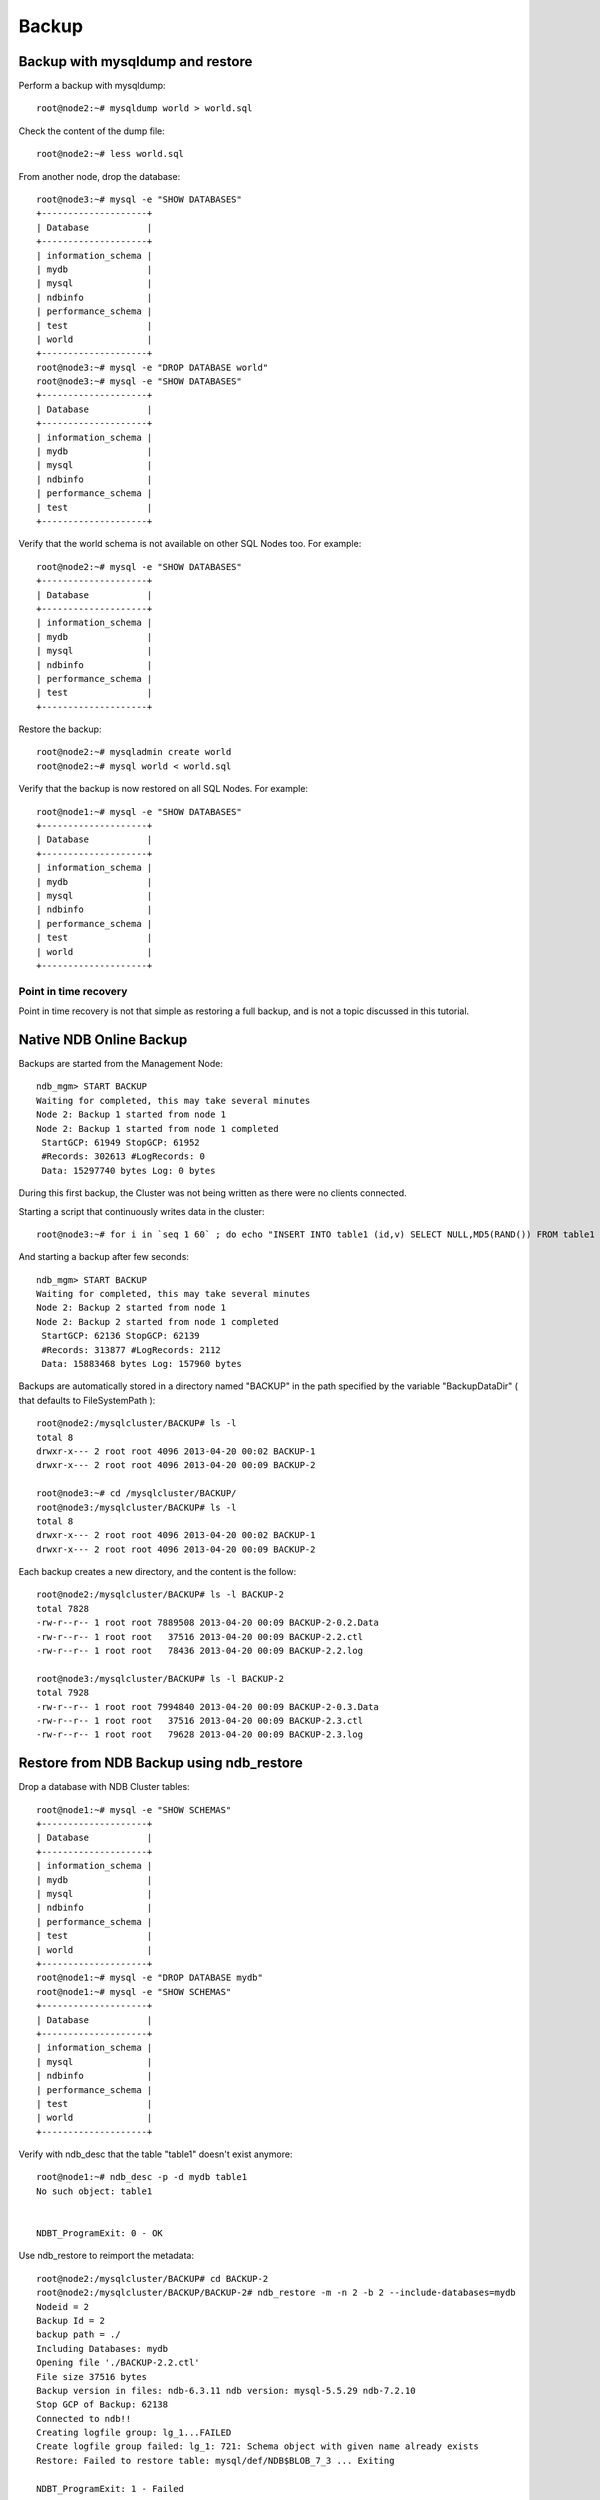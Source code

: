 ====
Backup
====

Backup with mysqldump and restore
====

Perform a backup with mysqldump::
  
  root@node2:~# mysqldump world > world.sql

Check the content of the dump file::
  
  root@node2:~# less world.sql

From another node, drop the database::
    
  root@node3:~# mysql -e "SHOW DATABASES"     
  +--------------------+
  | Database           |
  +--------------------+
  | information_schema |
  | mydb               |
  | mysql              |
  | ndbinfo            |
  | performance_schema |
  | test               |
  | world              |
  +--------------------+
  root@node3:~# mysql -e "DROP DATABASE world"
  root@node3:~# mysql -e "SHOW DATABASES"     
  +--------------------+
  | Database           |
  +--------------------+
  | information_schema |
  | mydb               |
  | mysql              |
  | ndbinfo            |
  | performance_schema |
  | test               |
  +--------------------+

Verify that the world schema is not available on other SQL Nodes too. For example::
  
  root@node2:~# mysql -e "SHOW DATABASES"
  +--------------------+
  | Database           |
  +--------------------+
  | information_schema |
  | mydb               |
  | mysql              |
  | ndbinfo            |
  | performance_schema |
  | test               |
  +--------------------+

Restore the backup::
  
  root@node2:~# mysqladmin create world
  root@node2:~# mysql world < world.sql 

Verify that the backup is now restored on all SQL Nodes. For example::
  
  root@node1:~# mysql -e "SHOW DATABASES"
  +--------------------+
  | Database           |
  +--------------------+
  | information_schema |
  | mydb               |
  | mysql              |
  | ndbinfo            |
  | performance_schema |
  | test               |
  | world              |
  +--------------------+


Point in time recovery
----

Point in time recovery is not that simple as restoring a full backup, and is not a topic discussed in this tutorial.


Native NDB Online Backup
====


Backups are started from the Management Node::
  
  ndb_mgm> START BACKUP
  Waiting for completed, this may take several minutes
  Node 2: Backup 1 started from node 1
  Node 2: Backup 1 started from node 1 completed
   StartGCP: 61949 StopGCP: 61952
   #Records: 302613 #LogRecords: 0
   Data: 15297740 bytes Log: 0 bytes

During this first backup, the Cluster was not being written as there were no clients connected.

Starting a script that continuously writes data in the cluster::
  
  root@node3:~# for i in `seq 1 60` ; do echo "INSERT INTO table1 (id,v) SELECT NULL,MD5(RAND()) FROM table1 LIMIT 1024;" | mysql mydb ; sleep 1 ; done

And starting a backup after few seconds::
  
  ndb_mgm> START BACKUP
  Waiting for completed, this may take several minutes
  Node 2: Backup 2 started from node 1
  Node 2: Backup 2 started from node 1 completed
   StartGCP: 62136 StopGCP: 62139
   #Records: 313877 #LogRecords: 2112
   Data: 15883468 bytes Log: 157960 bytes

Backups are automatically stored in a directory named "BACKUP" in the path specified by the variable "BackupDataDir" ( that defaults to FileSystemPath )::
  
  root@node2:/mysqlcluster/BACKUP# ls -l
  total 8
  drwxr-x--- 2 root root 4096 2013-04-20 00:02 BACKUP-1
  drwxr-x--- 2 root root 4096 2013-04-20 00:09 BACKUP-2
  
  root@node3:~# cd /mysqlcluster/BACKUP/
  root@node3:/mysqlcluster/BACKUP# ls -l
  total 8
  drwxr-x--- 2 root root 4096 2013-04-20 00:02 BACKUP-1
  drwxr-x--- 2 root root 4096 2013-04-20 00:09 BACKUP-2

Each backup creates a new directory, and the content is the follow::
  
  root@node2:/mysqlcluster/BACKUP# ls -l BACKUP-2
  total 7828
  -rw-r--r-- 1 root root 7889508 2013-04-20 00:09 BACKUP-2-0.2.Data
  -rw-r--r-- 1 root root   37516 2013-04-20 00:09 BACKUP-2.2.ctl
  -rw-r--r-- 1 root root   78436 2013-04-20 00:09 BACKUP-2.2.log
  
  root@node3:/mysqlcluster/BACKUP# ls -l BACKUP-2
  total 7928
  -rw-r--r-- 1 root root 7994840 2013-04-20 00:09 BACKUP-2-0.3.Data
  -rw-r--r-- 1 root root   37516 2013-04-20 00:09 BACKUP-2.3.ctl
  -rw-r--r-- 1 root root   79628 2013-04-20 00:09 BACKUP-2.3.log


Restore from NDB Backup using ndb_restore
====

Drop a database with NDB Cluster tables::
  
  root@node1:~# mysql -e "SHOW SCHEMAS"
  +--------------------+
  | Database           |
  +--------------------+
  | information_schema |
  | mydb               |
  | mysql              |
  | ndbinfo            |
  | performance_schema |
  | test               |
  | world              |
  +--------------------+
  root@node1:~# mysql -e "DROP DATABASE mydb"
  root@node1:~# mysql -e "SHOW SCHEMAS"
  +--------------------+
  | Database           |
  +--------------------+
  | information_schema |
  | mysql              |
  | ndbinfo            |
  | performance_schema |
  | test               |
  | world              |
  +--------------------+
  
Verify with ndb_desc that the table "table1" doesn't exist anymore::
  
  root@node1:~# ndb_desc -p -d mydb table1
  No such object: table1
  
  
  NDBT_ProgramExit: 0 - OK
  
  
  
Use ndb_restore to reimport the metadata::  
  
  root@node2:/mysqlcluster/BACKUP# cd BACKUP-2
  root@node2:/mysqlcluster/BACKUP/BACKUP-2# ndb_restore -m -n 2 -b 2 --include-databases=mydb
  Nodeid = 2
  Backup Id = 2
  backup path = ./
  Including Databases: mydb 
  Opening file './BACKUP-2.2.ctl'
  File size 37516 bytes
  Backup version in files: ndb-6.3.11 ndb version: mysql-5.5.29 ndb-7.2.10
  Stop GCP of Backup: 62138
  Connected to ndb!!
  Creating logfile group: lg_1...FAILED
  Create logfile group failed: lg_1: 721: Schema object with given name already exists
  Restore: Failed to restore table: mysql/def/NDB$BLOB_7_3 ... Exiting 
  
  NDBT_ProgramExit: 1 - Failed
  
  
By default, ndb_restore tries also to rebuild Disk Data objects (undo log group and tablespaces). If these objects already exists, do not try to restore them::
  
  root@node2:/mysqlcluster/BACKUP/BACKUP-2# ndb_restore --restore-meta --nodeid 2 --backupid 2 --include-databases=mydb --no-restore-disk-objects
  Nodeid = 2
  Backup Id = 2
  backup path = ./
  Including Databases: mydb 
  Opening file './BACKUP-2.2.ctl'
  File size 37516 bytes
  Backup version in files: ndb-6.3.11 ndb version: mysql-5.5.29 ndb-7.2.10
  Stop GCP of Backup: 62138
  Connected to ndb!!
  Successfully restored table `mydb/def/table1`
  Successfully restored table event REPL$mydb/table1
  Successfully restored table `mydb/def/table2`
  Successfully restored table event REPL$mydb/table2
  Successfully created index `idx_v2` on `table1`
  Successfully created index `PRIMARY` on `table1`
  Successfully created index `PRIMARY` on `table2`
  
  NDBT_ProgramExit: 0 - OK
  
At this state the tables are created, but empty::
  
  root@node2:/mysqlcluster/BACKUP/BACKUP-2# ndb_desc -p -d mydb table1
  -- table1 --
  Version: 13
  Fragment type: HashMapPartition
  K Value: 6
  Min load factor: 78
  Max load factor: 80
  Temporary table: no
  Number of attributes: 3
  Number of primary keys: 1
  Length of frm data: 293
  Row Checksum: 1
  Row GCI: 1
  SingleUserMode: 0
  ForceVarPart: 1
  FragmentCount: 2
  ExtraRowGciBits: 0
  ExtraRowAuthorBits: 0
  TableStatus: Retrieved
  HashMap: DEFAULT-HASHMAP-3840-2
  -- Attributes --
  id Int PRIMARY KEY DISTRIBUTION KEY AT=FIXED ST=MEMORY AUTO_INCR
  v Varchar(32;latin1_swedish_ci) NOT NULL AT=SHORT_VAR ST=DISK
  v2 Int NULL AT=FIXED ST=MEMORY
  -- Indexes -- 
  PRIMARY KEY(id) - UniqueHashIndex
  PRIMARY(id) - OrderedIndex
  idx_v2(v2) - OrderedIndex
  -- Per partition info -- 
  Partition       Row count       Commit count    Frag fixed memory       Frag varsized memory    Extent_space    Free extent_space
  
  
  NDBT_ProgramExit: 0 - OK
  
  
The API nodes are not aware of the new database::
  
  root@node1:~# mysql -e "SHOW DATABASES"
  +--------------------+
  | Database           |
  +--------------------+
  | information_schema |
  | mysql              |
  | ndbinfo            |
  | performance_schema |
  | test               |
  | world              |
  +--------------------+
  
When a new database is imported via ndb_restore , we still need to issue CREATE DATABASE in one (any) of the API node, and the tables will automatically appears in all the API nodes::
  
  root@node2:/mysqlcluster/BACKUP/BACKUP-2# mysqladmin create mydb
  
  root@node1:~# mysql -e "SHOW DATABASES"
  +--------------------+
  | Database           |
  +--------------------+
  | information_schema |
  | mydb               |
  | mysql              |
  | ndbinfo            |
  | performance_schema |
  | test               |
  | world              |
  +--------------------+
  root@node1:~# mysql -e "SHOW TABLES" mydb
  +----------------+
  | Tables_in_mydb |
  +----------------+
  | table1         |
  | table3         |
  | table2         |
  | tbl1           |
  +----------------+
  
As already seen in ndb_desc , the table is empty. This is expected, as so far we only imported the metadata::
  
  root@node1:~# mysql -e "SELECT COUNT(*) FROM table1" mydb
  +----------+
  | COUNT(*) |
  +----------+
  |        0 |
  +----------+

Check the memory usage before importing the data::
  
  ndb_mgm> ALL REPORT MEMORY
  Node 2: Data usage is 2%(60 32K pages of total 2560)
  Node 2: Index usage is 2%(53 8K pages of total 2336)
  Node 3: Data usage is 2%(60 32K pages of total 2560)
  Node 3: Index usage is 2%(53 8K pages of total 2336)
  
Restore the data from node2::
  
  root@node2:/mysqlcluster/BACKUP/BACKUP-2# ndb_restore --restore-data --nodeid 2 --backupid 2 --include-databases=mydb
  Nodeid = 2
  Backup Id = 2
  backup path = ./
  Including Databases: mydb
  Opening file './BACKUP-2.2.ctl'
  File size 37516 bytes
  Backup version in files: ndb-6.3.11 ndb version: mysql-5.5.29 ndb-7.2.10
  Stop GCP of Backup: 62138
  Connected to ndb!!
  Opening file './BACKUP-2-0.2.Data'
  File size 7889508 bytes
  _____________________________________________________
  Processing data in table: mysql/def/NDB$BLOB_7_3(8) fragment 0
  _____________________________________________________
  Processing data in table: mysql/def/ndb_index_stat_sample(5) fragment 0
  _____________________________________________________
  Processing data in table: world/def/CountryLanguage(15) fragment 0
  _____________________________________________________
  Processing data in table: sys/def/NDB$EVENTS_0(3) fragment 0
  _____________________________________________________
  Processing data in table: mysql/def/ndb_apply_status(9) fragment 0
  _____________________________________________________
  Processing data in table: mysql/def/ndb_index_stat_head(4) fragment 0
  _____________________________________________________
  Processing data in table: mydb/def/table1(23) fragment 0
  _____________________________________________________
  Processing data in table: mydb/def/table2(18) fragment 0
  _____________________________________________________
  Processing data in table: mydb/def/table3(21) fragment 0
  _____________________________________________________
  Processing data in table: mydb/def/tbl1(20) fragment 0
  _____________________________________________________
  Processing data in table: world/def/City(11) fragment 0
  _____________________________________________________
  Processing data in table: sys/def/SYSTAB_0(2) fragment 0
  _____________________________________________________
  Processing data in table: mysql/def/ndb_schema(7) fragment 0
  _____________________________________________________
  Processing data in table: world/def/Country(13) fragment 0
  Opening file './BACKUP-2.2.log'
  File size 78436 bytes
  Restored 122310 tuples and 1001 log entries
  
  NDBT_ProgramExit: 0 - OK
  
  
Verify memory usage::
  
  ndb_mgm> ALL REPORT MEMORY
  Node 2: Data usage is 12%(319 32K pages of total 2560)
  Node 2: Index usage is 13%(311 8K pages of total 2336)
  Node 3: Data usage is 13%(333 32K pages of total 2560)
  Node 3: Index usage is 13%(311 8K pages of total 2336)
  
  
  
The table is now half full::
  
  mysql> USE mydb
  Database changed
  mysql> SELECT COUNT(*) FROM table1;
  +----------+
  | COUNT(*) |
  +----------+
  |   122309 |
  +----------+
  1 row in set (0.02 sec)
  
  
All the data is in partition 0::
  
  root@node1:~# ndb_desc -p -d mydb table1
  -- table1 --
  Version: 15
  Fragment type: HashMapPartition
  K Value: 6
  Min load factor: 78
  Max load factor: 80
  Temporary table: no
  Number of attributes: 3
  Number of primary keys: 1
  Length of frm data: 293
  Row Checksum: 1
  Row GCI: 1
  SingleUserMode: 0
  ForceVarPart: 1
  FragmentCount: 2
  ExtraRowGciBits: 0
  ExtraRowAuthorBits: 0
  TableStatus: Retrieved
  HashMap: DEFAULT-HASHMAP-3840-2
  -- Attributes --
  id Int PRIMARY KEY DISTRIBUTION KEY AT=FIXED ST=MEMORY AUTO_INCR
  v Varchar(32;latin1_swedish_ci) NOT NULL AT=SHORT_VAR ST=DISK
  v2 Int NULL AT=FIXED ST=MEMORY
  -- Indexes -- 
  PRIMARY KEY(id) - UniqueHashIndex
  PRIMARY(id) - OrderedIndex
  idx_v2(v2) - OrderedIndex
  -- Per partition info -- 
  Partition       Row count       Commit count    Frag fixed memory       Frag varsized memory    Extent_space    Free extent_space
  0               122309          122309          5439488                 0                       6291456         396048           
  
  
  NDBT_ProgramExit: 0 - OK
  
  
  
Restore the data from node3::
  
  root@node3:/mysqlcluster/BACKUP# cd BACKUP-2/
  root@node3:/mysqlcluster/BACKUP/BACKUP-2# ls -l
  total 7928
  -rw-r--r-- 1 root root 7994840 2013-04-20 00:09 BACKUP-2-0.3.Data
  -rw-r--r-- 1 root root   37516 2013-04-20 00:09 BACKUP-2.3.ctl
  -rw-r--r-- 1 root root   79628 2013-04-20 00:09 BACKUP-2.3.log
  root@node3:/mysqlcluster/BACKUP/BACKUP-2# ndb_restore --restore-data --nodeid 3 --backupid 2 --include-databases=mydb
  Nodeid = 3
  Backup Id = 2
  backup path = ./
  Including Databases: mydb 
  Opening file './BACKUP-2.3.ctl'
  File size 37516 bytes
  Backup version in files: ndb-6.3.11 ndb version: mysql-5.5.29 ndb-7.2.10
  Stop GCP of Backup: 62138
  Connected to ndb!!
  Opening file './BACKUP-2-0.3.Data'
  File size 7994840 bytes
  _____________________________________________________
  Processing data in table: mysql/def/NDB$BLOB_7_3(8) fragment 1
  _____________________________________________________
  Processing data in table: mysql/def/ndb_index_stat_sample(5) fragment 1
  _____________________________________________________
  Processing data in table: world/def/CountryLanguage(15) fragment 1
  _____________________________________________________
  Processing data in table: sys/def/NDB$EVENTS_0(3) fragment 1
  _____________________________________________________
  Processing data in table: mysql/def/ndb_apply_status(9) fragment 1
  _____________________________________________________
  Processing data in table: mysql/def/ndb_index_stat_head(4) fragment 1
  _____________________________________________________
  Processing data in table: mydb/def/table1(23) fragment 1
  _____________________________________________________
  Processing data in table: mydb/def/table2(18) fragment 1
  _____________________________________________________
  Processing data in table: mydb/def/table3(21) fragment 1
  _____________________________________________________
  Processing data in table: mydb/def/tbl1(20) fragment 1
  _____________________________________________________
  Processing data in table: world/def/City(11) fragment 1
  _____________________________________________________
  Processing data in table: sys/def/SYSTAB_0(2) fragment 1
  _____________________________________________________
  Processing data in table: mysql/def/ndb_schema(7) fragment 1
  _____________________________________________________
  Processing data in table: world/def/Country(13) fragment 1
  Opening file './BACKUP-2.3.log'
  File size 79628 bytes
  Restored 124612 tuples and 1047 log entries
  
  NDBT_ProgramExit: 0 - OK
  
Verify memory usage::
  
  ndb_mgm> ALL REPORT MEMORY
  Node 2: Data usage is 23%(590 32K pages of total 2560)
  Node 2: Index usage is 24%(578 8K pages of total 2336)
  Node 3: Data usage is 23%(604 32K pages of total 2560)
  Node 3: Index usage is 24%(577 8K pages of total 2336)
  
The table is now full::
  
  mysql> SELECT COUNT(*) FROM table1;
  +----------+
  | COUNT(*) |
  +----------+
  |   246919 |
  +----------+
  1 row in set (0.01 sec)

Verify with ndb_desc::
  
  root@node1:~# ndb_desc -p -d mydb table1
  -- table1 --
  Version: 15
  Fragment type: HashMapPartition
  K Value: 6
  Min load factor: 78
  Max load factor: 80
  Temporary table: no
  Number of attributes: 3
  Number of primary keys: 1
  Length of frm data: 293
  Row Checksum: 1
  Row GCI: 1
  SingleUserMode: 0
  ForceVarPart: 1
  FragmentCount: 2
  ExtraRowGciBits: 0
  ExtraRowAuthorBits: 0
  TableStatus: Retrieved
  HashMap: DEFAULT-HASHMAP-3840-2
  -- Attributes --
  id Int PRIMARY KEY DISTRIBUTION KEY AT=FIXED ST=MEMORY AUTO_INCR
  v Varchar(32;latin1_swedish_ci) NOT NULL AT=SHORT_VAR ST=DISK
  v2 Int NULL AT=FIXED ST=MEMORY
  -- Indexes -- 
  PRIMARY KEY(id) - UniqueHashIndex
  PRIMARY(id) - OrderedIndex
  idx_v2(v2) - OrderedIndex
  -- Per partition info -- 
  Partition       Row count       Commit count    Frag fixed memory       Frag varsized memory    Extent_space    Free extent_space
  0               122309          122309          5439488                 0                       6291456         396048           
  1               124610          124610          5537792                 0                       6291456         285600           
  
  
  NDBT_ProgramExit: 0 - OK  
